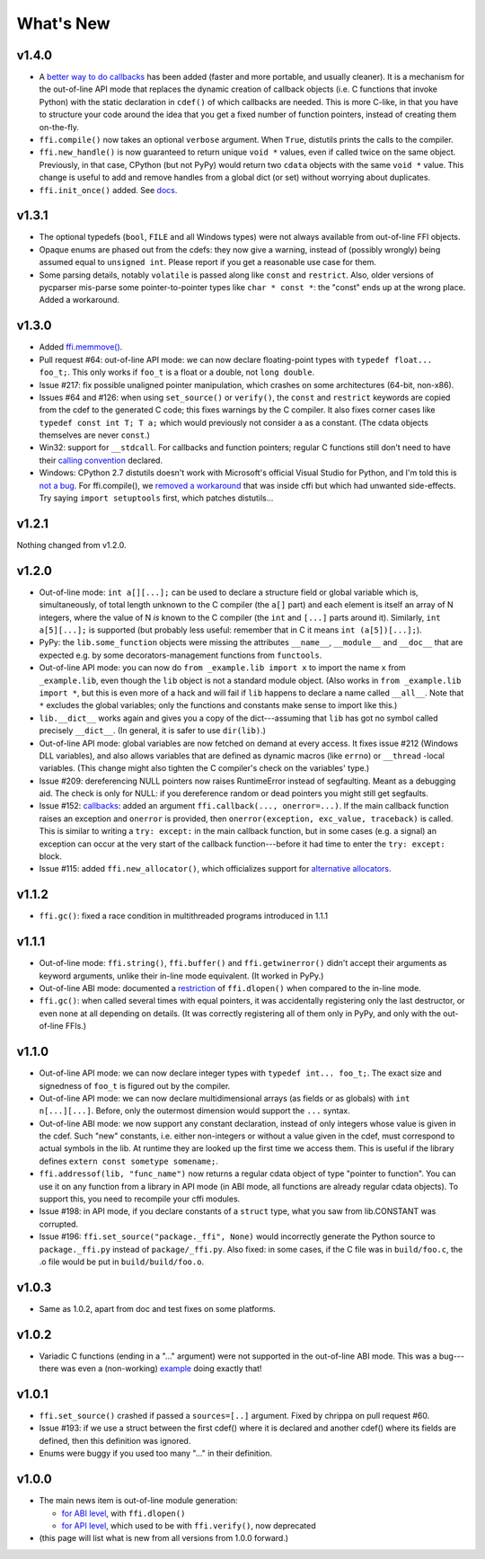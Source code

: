 ======================
What's New
======================


v1.4.0
======

* A `better way to do callbacks`__ has been added (faster and more
  portable, and usually cleaner).  It is a mechanism for the
  out-of-line API mode that replaces the dynamic creation of callback
  objects (i.e. C functions that invoke Python) with the static
  declaration in ``cdef()`` of which callbacks are needed.  This is
  more C-like, in that you have to structure your code around the idea
  that you get a fixed number of function pointers, instead of
  creating them on-the-fly.

* ``ffi.compile()`` now takes an optional ``verbose`` argument.  When
  ``True``, distutils prints the calls to the compiler.

* ``ffi.new_handle()`` is now guaranteed to return unique ``void *``
  values, even if called twice on the same object.  Previously, in
  that case, CPython (but not PyPy) would return two ``cdata`` objects
  with the same ``void *`` value.  This change is useful to add and
  remove handles from a global dict (or set) without worrying about
  duplicates.

* ``ffi.init_once()`` added.  See docs__.

.. __: using.html#extern-python
.. __: using.html#initonce


v1.3.1
======

* The optional typedefs (``bool``, ``FILE`` and all Windows types) were
  not always available from out-of-line FFI objects.

* Opaque enums are phased out from the cdefs: they now give a warning,
  instead of (possibly wrongly) being assumed equal to ``unsigned int``.
  Please report if you get a reasonable use case for them.

* Some parsing details, notably ``volatile`` is passed along like
  ``const`` and ``restrict``.  Also, older versions of pycparser
  mis-parse some pointer-to-pointer types like ``char * const *``: the
  "const" ends up at the wrong place.  Added a workaround.


v1.3.0
======

* Added `ffi.memmove()`_.

* Pull request #64: out-of-line API mode: we can now declare
  floating-point types with ``typedef float... foo_t;``.  This only
  works if ``foo_t`` is a float or a double, not ``long double``.

* Issue #217: fix possible unaligned pointer manipulation, which crashes
  on some architectures (64-bit, non-x86).

* Issues #64 and #126: when using ``set_source()`` or ``verify()``,
  the ``const`` and ``restrict`` keywords are copied from the cdef
  to the generated C code; this fixes warnings by the C compiler.
  It also fixes corner cases like ``typedef const int T; T a;``
  which would previously not consider ``a`` as a constant.  (The
  cdata objects themselves are never ``const``.)

* Win32: support for ``__stdcall``.  For callbacks and function
  pointers; regular C functions still don't need to have their `calling
  convention`_ declared.

* Windows: CPython 2.7 distutils doesn't work with Microsoft's official
  Visual Studio for Python, and I'm told this is `not a bug`__.  For
  ffi.compile(), we `removed a workaround`__ that was inside cffi but
  which had unwanted side-effects.  Try saying ``import setuptools``
  first, which patches distutils...

.. _`ffi.memmove()`: using.html#memmove
.. __: https://bugs.python.org/issue23246
.. __: https://bitbucket.org/cffi/cffi/pull-requests/65/remove-_hack_at_distutils-which-imports/diff
.. _`calling convention`: using.html#windows-calling-conventions


v1.2.1
======

Nothing changed from v1.2.0.


v1.2.0
======

* Out-of-line mode: ``int a[][...];`` can be used to declare a structure
  field or global variable which is, simultaneously, of total length
  unknown to the C compiler (the ``a[]`` part) and each element is
  itself an array of N integers, where the value of N *is* known to the
  C compiler (the ``int`` and ``[...]`` parts around it).  Similarly,
  ``int a[5][...];`` is supported (but probably less useful: remember
  that in C it means ``int (a[5])[...];``).

* PyPy: the ``lib.some_function`` objects were missing the attributes
  ``__name__``, ``__module__`` and ``__doc__`` that are expected e.g. by
  some decorators-management functions from ``functools``.

* Out-of-line API mode: you can now do ``from _example.lib import x``
  to import the name ``x`` from ``_example.lib``, even though the
  ``lib`` object is not a standard module object.  (Also works in ``from
  _example.lib import *``, but this is even more of a hack and will fail
  if ``lib`` happens to declare a name called ``__all__``.  Note that
  ``*`` excludes the global variables; only the functions and constants
  make sense to import like this.)

* ``lib.__dict__`` works again and gives you a copy of the
  dict---assuming that ``lib`` has got no symbol called precisely
  ``__dict__``.  (In general, it is safer to use ``dir(lib)``.)

* Out-of-line API mode: global variables are now fetched on demand at
  every access.  It fixes issue #212 (Windows DLL variables), and also
  allows variables that are defined as dynamic macros (like ``errno``)
  or ``__thread`` -local variables.  (This change might also tighten
  the C compiler's check on the variables' type.)

* Issue #209: dereferencing NULL pointers now raises RuntimeError
  instead of segfaulting.  Meant as a debugging aid.  The check is
  only for NULL: if you dereference random or dead pointers you might
  still get segfaults.

* Issue #152: callbacks__: added an argument ``ffi.callback(...,
  onerror=...)``.  If the main callback function raises an exception
  and ``onerror`` is provided, then ``onerror(exception, exc_value,
  traceback)`` is called.  This is similar to writing a ``try:
  except:`` in the main callback function, but in some cases (e.g. a
  signal) an exception can occur at the very start of the callback
  function---before it had time to enter the ``try: except:`` block.

* Issue #115: added ``ffi.new_allocator()``, which officializes
  support for `alternative allocators`__.

.. __: using.html#callbacks
.. __: using.html#alternative-allocators


v1.1.2
======

* ``ffi.gc()``: fixed a race condition in multithreaded programs
  introduced in 1.1.1


v1.1.1
======

* Out-of-line mode: ``ffi.string()``, ``ffi.buffer()`` and
  ``ffi.getwinerror()`` didn't accept their arguments as keyword
  arguments, unlike their in-line mode equivalent.  (It worked in PyPy.)

* Out-of-line ABI mode: documented a restriction__ of ``ffi.dlopen()``
  when compared to the in-line mode.

* ``ffi.gc()``: when called several times with equal pointers, it was
  accidentally registering only the last destructor, or even none at
  all depending on details.  (It was correctly registering all of them
  only in PyPy, and only with the out-of-line FFIs.)

.. __: cdef.html#dlopen-note


v1.1.0
======

* Out-of-line API mode: we can now declare integer types with
  ``typedef int... foo_t;``.  The exact size and signedness of ``foo_t``
  is figured out by the compiler.

* Out-of-line API mode: we can now declare multidimensional arrays
  (as fields or as globals) with ``int n[...][...]``.  Before, only the
  outermost dimension would support the ``...`` syntax.

* Out-of-line ABI mode: we now support any constant declaration,
  instead of only integers whose value is given in the cdef.  Such "new"
  constants, i.e. either non-integers or without a value given in the
  cdef, must correspond to actual symbols in the lib.  At runtime they
  are looked up the first time we access them.  This is useful if the
  library defines ``extern const sometype somename;``.

* ``ffi.addressof(lib, "func_name")`` now returns a regular cdata object
  of type "pointer to function".  You can use it on any function from a
  library in API mode (in ABI mode, all functions are already regular
  cdata objects).  To support this, you need to recompile your cffi
  modules.

* Issue #198: in API mode, if you declare constants of a ``struct``
  type, what you saw from lib.CONSTANT was corrupted.

* Issue #196: ``ffi.set_source("package._ffi", None)`` would
  incorrectly generate the Python source to ``package._ffi.py`` instead
  of ``package/_ffi.py``.  Also fixed: in some cases, if the C file was
  in ``build/foo.c``, the .o file would be put in ``build/build/foo.o``.


v1.0.3
======

* Same as 1.0.2, apart from doc and test fixes on some platforms.


v1.0.2
======

* Variadic C functions (ending in a "..." argument) were not supported
  in the out-of-line ABI mode.  This was a bug---there was even a
  (non-working) example__ doing exactly that!

.. __: overview.html#out-of-line-abi-level


v1.0.1
======

* ``ffi.set_source()`` crashed if passed a ``sources=[..]`` argument.
  Fixed by chrippa on pull request #60.

* Issue #193: if we use a struct between the first cdef() where it is
  declared and another cdef() where its fields are defined, then this
  definition was ignored.

* Enums were buggy if you used too many "..." in their definition.


v1.0.0
======

* The main news item is out-of-line module generation:

  * `for ABI level`_, with ``ffi.dlopen()``

  * `for API level`_, which used to be with ``ffi.verify()``, now deprecated

* (this page will list what is new from all versions from 1.0.0
  forward.)

.. _`for ABI level`: overview.html#out-of-line-abi-level
.. _`for API level`: overview.html#out-of-line-api-level
